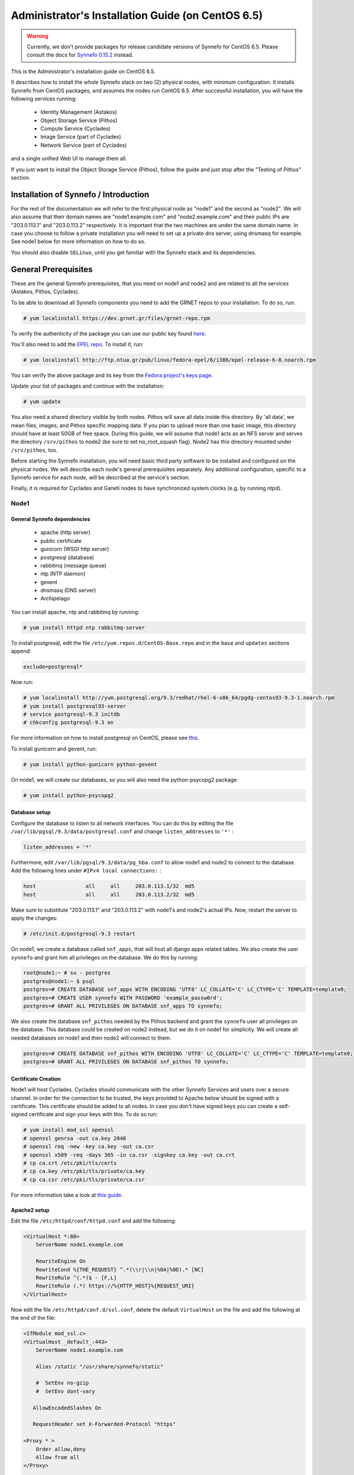 .. _install-guide-centos:

Administrator's Installation Guide (on CentOS 6.5)
^^^^^^^^^^^^^^^^^^^^^^^^^^^^^^^^^^^^^^^^^^^^^^^^^^

.. warning::

    Currently, we don't provide packages for release candidate versions of
    Synnefo for CentOS 6.5. Please consult the docs for `Synnefo 0.15.2
    <https://www.synnefo.org/docs/synnefo/0.15.2/index.html>`_
    instead.

This is the Administrator's installation guide on CentOS 6.5.

It describes how to install the whole Synnefo stack on two (2) physical nodes,
with minimum configuration. It installs Synnefo from CentOS packages, and
assumes the nodes run CentOS 6.5. After successful installation, you will
have the following services running:

    * Identity Management (Astakos)
    * Object Storage Service (Pithos)
    * Compute Service (Cyclades)
    * Image Service (part of Cyclades)
    * Network Service (part of Cyclades)

and a single unified Web UI to manage them all.

If you just want to install the Object Storage Service (Pithos), follow the
guide and just stop after the "Testing of Pithos" section.


Installation of Synnefo / Introduction
======================================

For the rest of the documentation we will refer to the first physical node as
"node1" and the second as "node2". We will also assume that their domain names
are "node1.example.com" and "node2.example.com" and their public IPs are "203.0.113.1" and
"203.0.113.2" respectively. It is important that the two machines are under the same domain name.
In case you choose to follow a private installation you will need to
set up a private dns server, using dnsmasq for example. See node1 below for
more information on how to do so.

You should also disable ``SELinux``, until you get familiar with the Synnefo
stack and its dependencies.

General Prerequisites
=====================

These are the general Synnefo prerequisites, that you need on node1 and node2
and are related to all the services (Astakos, Pithos, Cyclades).

To be able to download all Synnefo components you need to add the GRNET repos
to your installation. To do so, run:

.. code-block:: console

  # yum localinstall https://dev.grnet.gr/files/grnet-repo.rpm

To verify the authenticity of the package you can use our public key found
`here <https://dev.grnet.gr/files/apt-grnetdev.pub>`_.

You'll also need to add the `EPEL repo <https://fedoraproject.org/wiki/EPEL>`_.
To install it, run:

.. code-block:: console

   # yum localinstall http://ftp.ntua.gr/pub/linux/fedora-epel/6/i386/epel-release-6-8.noarch.rpm

You can verify the above package and its key from the `Fedora project's keys
page <https://fedoraproject.org/keys>`_.

Update your list of packages and continue with the installation:

.. code-block:: console

   # yum update

You also need a shared directory visible by both nodes. Pithos will save all
data inside this directory. By 'all data', we mean files, images, and Pithos
specific mapping data. If you plan to upload more than one basic image, this
directory should have at least 50GB of free space. During this guide, we will
assume that node1 acts as an NFS server and serves the directory ``/srv/pithos``
to node2 (be sure to set no_root_squash flag). Node2 has this directory
mounted under ``/srv/pithos``, too.

Before starting the Synnefo installation, you will need basic third party
software to be installed and configured on the physical nodes. We will describe
each node's general prerequisites separately. Any additional configuration,
specific to a Synnefo service for each node, will be described at the service's
section.

Finally, it is required for Cyclades and Ganeti nodes to have synchronized
system clocks (e.g. by running ntpd).

Node1
-----


General Synnefo dependencies
~~~~~~~~~~~~~~~~~~~~~~~~~~~~

		* apache (http server)
		* public certificate
		* gunicorn (WSGI http server)
		* postgresql (database)
		* rabbitmq (message queue)
		* ntp (NTP daemon)
		* gevent
		* dnsmasq (DNS server)
		* Archipelago

You can install apache, ntp and rabbitmq by running:

.. code-block:: console

   # yum install httpd ntp rabbitmq-server

To install postgresql, edit the file ``/etc/yum.repos.d/CentOS-Base.repo`` and
in the ``base`` and ``updates`` sections append:

.. code-block:: console

   exclude=postgresql*

Now run:

.. code-block:: console

   # yum localinstall http://yum.postgresql.org/9.3/redhat/rhel-6-x86_64/pgdg-centos93-9.3-1.noarch.rpm
   # yum install postgresql93-server
   # service postgresql-9.3 initdb
   # chkconfig postgresql-9.3 on

For more information on how to install postgresql on CentOS, please see `this
<https://wiki.postgresql.org/wiki/YUM_Installation>`_.

To install gunicorn and gevent, run:

.. code-block:: console

   # yum install python-gunicorn python-gevent

On node1, we will create our databases, so you will also need the
python-psycopg2 package:

.. code-block:: console

   # yum install python-psycopg2

Database setup
~~~~~~~~~~~~~~

Configure the database to listen to all network interfaces. You can do this by
editing the file ``/var/lib/pgsql/9.3/data/postgresql.conf`` and change
``listen_addresses`` to ``'*'`` :

.. code-block:: console

    listen_addresses = '*'

Furthermore, edit ``/var/lib/pgsql/9.3/data/pg_hba.conf`` to allow node1 and
node2 to connect to the database. Add the following lines under ``#IPv4 local
connections:`` :

.. code-block:: console

    host		all	all	203.0.113.1/32	md5
    host		all	all	203.0.113.2/32	md5

Make sure to substitute "203.0.113.1" and "203.0.113.2" with node1's and node2's
actual IPs. Now, restart the server to apply the changes:

.. code-block:: console

   # /etc/init.d/postgresql-9.3 restart

On node1, we create a database called ``snf_apps``, that will host all django
apps related tables. We also create the user ``synnefo`` and grant him all
privileges on the database. We do this by running:

.. code-block:: console

    root@node1:~ # su - postgres
    postgres@node1:~ $ psql
    postgres=# CREATE DATABASE snf_apps WITH ENCODING 'UTF8' LC_COLLATE='C' LC_CTYPE='C' TEMPLATE=template0;
    postgres=# CREATE USER synnefo WITH PASSWORD 'example_passw0rd';
    postgres=# GRANT ALL PRIVILEGES ON DATABASE snf_apps TO synnefo;

We also create the database ``snf_pithos`` needed by the Pithos backend and
grant the ``synnefo`` user all privileges on the database. This database could
be created on node2 instead, but we do it on node1 for simplicity. We will
create all needed databases on node1 and then node2 will connect to them.

.. code-block:: console

    postgres=# CREATE DATABASE snf_pithos WITH ENCODING 'UTF8' LC_COLLATE='C' LC_CTYPE='C' TEMPLATE=template0;
    postgres=# GRANT ALL PRIVILEGES ON DATABASE snf_pithos TO synnefo;


Certificate Creation
~~~~~~~~~~~~~~~~~~~~~

Node1 will host Cyclades. Cyclades should communicate with the other Synnefo
Services and users over a secure channel. In order for the connection to be
trusted, the keys provided to Apache below should be signed with a certificate.
This certificate should be added to all nodes. In case you don't have signed keys you can create a self-signed certificate
and sign your keys with this. To do so run:

.. code-block:: console

   # yum install mod_ssl openssl
   # openssl genrsa -out ca.key 2048
   # openssl req -new -key ca.key -out ca.csr
   # openssl x509 -req -days 365 -in ca.csr -signkey ca.key -out ca.crt
   # cp ca.crt /etc/pki/tls/certs
   # cp ca.key /etc/pki/tls/private/ca.key
   # cp ca.csr /etc/pki/tls/private/ca.csr

For more information take a look at `this
guide <http://wiki.centos.org/HowTos/Https>`_.

Apache2 setup
~~~~~~~~~~~~~

Edit the file ``/etc/httpd/conf/httpd.conf`` and add the following:

.. code-block:: console

    <VirtualHost *:80>
        ServerName node1.example.com

        RewriteEngine On
        RewriteCond %{THE_REQUEST} ^.*(\\r|\\n|%0A|%0D).* [NC]
        RewriteRule ^(.*)$ - [F,L]
        RewriteRule (.*) https://%{HTTP_HOST}%{REQUEST_URI}
    </VirtualHost>


Now edit the file ``/etc/httpd/conf.d/ssl.conf``, delete the default
``VirtualHost`` on the file and add the following at the end of the file:

.. code-block:: console

    <IfModule mod_ssl.c>
    <VirtualHost _default_:443>
        ServerName node1.example.com

        Alias /static "/usr/share/synnefo/static"

        #  SetEnv no-gzip
        #  SetEnv dont-vary

       AllowEncodedSlashes On

       RequestHeader set X-Forwarded-Protocol "https"

    <Proxy * >
        Order allow,deny
        Allow from all
    </Proxy>

        SetEnv                proxy-sendchunked
        SSLProxyEngine        off
        ProxyErrorOverride    off

        ProxyPass        /static !
        ProxyPass        / http://localhost:8080/ retry=0
        ProxyPassReverse / http://localhost:8080/

        RewriteEngine On
        RewriteCond %{THE_REQUEST} ^.*(\\r|\\n|%0A|%0D).* [NC]
        RewriteRule ^(.*)$ - [F,L]

        SSLEngine on
        SSLCertificateFile    /etc/pki/tls/certs/ca.crt
        SSLCertificateKeyFile /etc/pki/tls/private/ca.key
    </VirtualHost>
    </IfModule>


.. warning:: Do NOT start/restart the server yet. If the server is running::

       # service httpd stop


.. _rabbitmq-setup:

Message Queue setup
~~~~~~~~~~~~~~~~~~~

The message queue will run on node1, so we need to create the appropriate
rabbitmq user. The user is named ``synnefo`` and gets full privileges on all
exchanges:

.. code-block:: console

   # service rabbitmq-server start
   # rabbitmqctl add_user synnefo "example_rabbitmq_passw0rd"
   # rabbitmqctl set_permissions synnefo ".*" ".*" ".*"

We do not need to initialize the exchanges. This will be done automatically,
during the Cyclades setup.

Pithos data directory setup
~~~~~~~~~~~~~~~~~~~~~~~~~~~

As mentioned in the General Prerequisites section, there should be a directory
called ``/srv/pithos`` visible by both nodes. We create and setup the ``data``
directory inside it along with the ``maps`` and ``blocks`` subdirectories:

.. code-block:: console

   # mkdir /srv/pithos
   # cd /srv/pithos
   # mkdir data
   # mkdir -p data/{maps,blocks}

This directory must be shared via `NFS <https://en.wikipedia.org/wiki/Network_File_System>`_.
In order to do this, run:

.. code-block:: console

   # yum install rpcbind nfs-utils

Now edit ``/etc/exports`` and add the following line:

.. code-block:: console

   /srv/pithos/ 203.0.113.2(rw,no_root_squash,sync,subtree_check)

Once done, run:

.. code-block:: console

   # service rpcbind restart
   # service nfs restart

Archipelago setup
~~~~~~~~~~~~~~~~~

To install Archipelago, run:

.. code-block:: console

   # yum install archipelago


Now edit ``/etc/archipelago/archipelago.conf`` and tweak the following settings:

* ``SEGMENT_SIZE``: Adjust shared memory segment size according to your machine's
  RAM. The default value is 2GB which in some situations might exceed your
  machine's physical RAM.

In section ``blockerb`` set:

* ``archip_dir``: ``/srv/pithos/data/blocks``

In section ``blockerm`` set:

* ``archip_dir``: ``/srv/pithos/data/maps``

Finally, restart Archipelago:

.. code-block:: console

   # service archipelago restart

DNS server setup
~~~~~~~~~~~~~~~~

If your machines are not under the same domain name you have to set up a dns server.
In order to set up a dns server using dnsmasq do the following:

.. code-block:: console

   # yum install dnsmasq

Then edit your ``/etc/hosts/`` file as follows:

.. code-block:: console

		203.0.113.1     node1.example.com
		203.0.113.2     node2.example.com

dnsmasq will serve any IPs/domains found in ``/etc/hosts``.

There is a `"bug" in libevent 2.0.5 <http://sourceforge.net/p/levent/bugs/193/>`_
, where if you have multiple nameservers in your ``/etc/resolv.conf``, libevent
will round-robin against them. To avoid this, you must use a single nameserver
for all your needs. Edit your ``/etc/resolv.conf`` to include your dns server:

.. code-block:: console

   nameserver 203.0.113.1

Because of the aforementioned bug, you can't specify more than one DNS servers
in your ``/etc/resolv.conf``. In order for dnsmasq to serve domains not in
``/etc/hosts``, edit ``/etc/dnsmasq.conf`` and change the line starting with
``#resolv-file=`` to:

.. code-block:: console

   resolv-file=/etc/external-dns

Now create the file ``/etc/external-dns`` and specify any extra DNS servers you
want dnsmasq to query for domains, e.g., 8.8.8.8:

.. code-block:: console

   nameserver 8.8.8.8

In the ``/etc/dnsmasq.conf`` file, you can also specify the ``listen-address``
and the ``interface`` you would like dnsmasq to listen to.

Finally, restart dnsmasq:

.. code-block:: console

   # service dnsmasq restart

You are now ready with all general prerequisites concerning node1. Let's go to
node2.

Node2
-----

General Synnefo dependencies
~~~~~~~~~~~~~~~~~~~~~~~~~~~~

    * apache (http server)
    * gunicorn (WSGI http server)
    * postgresql (database)
    * ntp (NTP daemon)
    * gevent
    * certificates
    * dnsmasq (DNS server)
    * Archipelago

You can install the above by running:

.. code-block:: console

   # yum install httpd ntp mod_ssl

To install gunicorn and gevent, run:

.. code-block:: console

   # yum install python-gunicorn python-gevent

Node2 will connect to the databases on node1, so you will also need the
python-psycopg2 package:

.. code-block:: console

   # yum install python-psycopg2

Finally, install postgresql as already done on node1.

Database setup
~~~~~~~~~~~~~~

All databases have been created and setup on node1, so we do not need to take
any action here. From node2, we will just connect to them. When you get familiar
with the software you may choose to run different databases on different nodes,
for performance/scalability/redundancy reasons, but those kind of setups are out
of the purpose of this guide.

Apache2 setup
~~~~~~~~~~~~~

Edit the file ``/etc/httpd/conf/httpd.conf`` and add the following:

.. code-block:: console

    <VirtualHost *:80>
        ServerName node2.example.com

        RewriteEngine On
        RewriteCond %{THE_REQUEST} ^.*(\\r|\\n|%0A|%0D).* [NC]
        RewriteRule ^(.*)$ - [F,L]
        RewriteRule (.*) https://%{HTTP_HOST}%{REQUEST_URI}
    </VirtualHost>

As before, edit the file ``/etc/httpd/conf.d/ssl.conf``, delete the default
``VirtualHost`` on the file and add the following at the end of the file:

.. code-block:: console

    <IfModule mod_ssl.c>
    <VirtualHost _default_:443>
        ServerName node2.example.com

        Alias /static "/usr/share/synnefo/static"

        SetEnv no-gzip
        SetEnv dont-vary
        AllowEncodedSlashes On

        RequestHeader set X-Forwarded-Protocol "https"

        <Proxy * >
            Order allow,deny
            Allow from all
        </Proxy>

        SetEnv                proxy-sendchunked
        SSLProxyEngine        off
        ProxyErrorOverride    off

        ProxyPass        /static !
        ProxyPass        / http://localhost:8080/ retry=0
        ProxyPassReverse / http://localhost:8080/

        SSLEngine on
        SSLCertificateFile    /etc/pki/tls/certs/ca.crt
        SSLCertificateKeyFile /etc/pki/tls/private/ca.key
    </VirtualHost>
    </IfModule>

.. warning:: Do NOT start/restart the server yet. If the server is running::

       # service httpd stop


Acquire certificate
~~~~~~~~~~~~~~~~~~~

Copy the certificate you created before on node1 (`ca.crt`) under the directory
``/etc/pki/ca-trust/extracted`` and run:

.. code-block:: console

   # update-ca-trust

to update the records. Moreover copy ``ca.key`` to
``/etc/pki/tls/private/ca.key`` and ``ca.crt`` to ``/etc/pki/tls/certs``.



DNS Setup
~~~~~~~~~

Add the following line in ``/etc/resolv.conf`` file

.. code-block:: console

   nameserver 203.0.113.1

to inform the node about the new DNS server.

As mentioned before, this should be the only ``nameserver`` entry in
``/etc/resolv.conf``.

We are now ready with all general prerequisites for node2. Now that we have
finished with all general prerequisites for both nodes, we can start installing
the services. First, let's install Astakos on node1.

Installation of Astakos on node1
================================

To install Astakos, grab the package from our repository (make sure you added
our repo, as described previously), by running:

.. code-block:: console

   # yum install snf-astakos-app snf-pithos-backend

.. _conf-astakos:

Configuration of Astakos
========================

Gunicorn setup
--------------

Copy the file ``/etc/gunicorn.d/synnefo.example`` to
``/etc/gunicorn.d/synnefo``, to make it a valid gunicorn configuration file:

.. code-block:: console

    # mv /etc/gunicorn.d/synnefo.example /etc/gunicorn.d/synnefo


.. warning:: Do NOT start the server yet, because it won't find the
    ``synnefo.settings`` module. Also, change ``--worker-class=gevent`` to
    ``--worker-class=pithos.workers.gevent_archipelago.GeventArchipelagoWorker``
    and set ``--config=/etc/synnefo/pithos.conf.py``.
    We will start the server after successful installation of Astakos.
    If the server is running::

       # service gunicorn stop

Conf Files
----------

After Astakos is successfully installed, you will find the directory
``/etc/synnefo`` and some configuration files inside it. The files contain
commented configuration options, which are the default options. While installing
new snf-* components, new configuration files will appear inside the directory.
In this guide (and for all services), we will edit only the minimum necessary
configuration options, to reflect our setup. Everything else will remain as is.

After getting familiar with Synnefo, you will be able to customize the software
as you wish and fits your needs. Many options are available, to empower the
administrator with extensively customizable setups.

For the snf-webproject component (installed as an Astakos dependency), we
need the following:

Edit ``/etc/synnefo/10-snf-webproject-database.conf``. You will need to
uncomment and edit the ``DATABASES`` block to reflect our database:

.. code-block:: console

    DATABASES = {
     'default': {
         # 'postgresql_psycopg2', 'postgresql','mysql', 'sqlite3' or 'oracle'
         'ENGINE': 'django.db.backends.postgresql_psycopg2',
         # ATTENTION: This *must* be the absolute path if using sqlite3.
         # See: http://docs.djangoproject.com/en/dev/ref/settings/#name
         'NAME': 'snf_apps',
         'USER': 'synnefo',                      # Not used with sqlite3.
         'PASSWORD': 'example_passw0rd',         # Not used with sqlite3.
         # Set to empty string for localhost. Not used with sqlite3.
         'HOST': '203.0.113.1',
         # Set to empty string for default. Not used with sqlite3.
         'PORT': '5432',
     }
    }

Edit ``/etc/synnefo/10-snf-webproject-deploy.conf``. Uncomment and edit
``SECRET_KEY``. This is a Django specific setting which is used to provide a
seed in secret-key hashing algorithms. Set this to a random string of your
choice and keep it private:

.. code-block:: console

    SECRET_KEY = 'sy6)mw6a7x%n)-example_secret_key#zzk4jo6f2=uqu!1o%)'

For Astakos specific configuration, edit the following options in
``/etc/synnefo/20-snf-astakos-app-settings.conf`` :

.. code-block:: console

    ASTAKOS_COOKIE_DOMAIN = '.example.com'

    ASTAKOS_BASE_URL = 'https://node1.example.com/astakos'

The ``ASTAKOS_COOKIE_DOMAIN`` should be the base url of our domain (for all
services). ``ASTAKOS_BASE_URL`` is the Astakos top-level URL. Appending an
extra path (``/astakos`` here) is recommended in order to distinguish
components, if more than one are installed on the same machine.

.. note:: For the purpose of this guide, we don't enable recaptcha authentication.
    If you would like to enable it, you have to edit the following options:

    .. code-block:: console

        ASTAKOS_RECAPTCHA_PUBLIC_KEY = 'example_recaptcha_public_key!@#$%^&*('
        ASTAKOS_RECAPTCHA_PRIVATE_KEY = 'example_recaptcha_private_key!@#$%^&*('
        ASTAKOS_RECAPTCHA_USE_SSL = True
        ASTAKOS_RECAPTCHA_ENABLED = True

    For the ``ASTAKOS_RECAPTCHA_PUBLIC_KEY`` and ``ASTAKOS_RECAPTCHA_PRIVATE_KEY``
    go to https://www.google.com/recaptcha/admin/create and create your own pair.

Then edit ``/etc/synnefo/20-snf-astakos-app-cloudbar.conf`` :

.. code-block:: console

    CLOUDBAR_LOCATION = 'https://node1.example.com/static/im/cloudbar/'

    CLOUDBAR_SERVICES_URL = 'https://node1.example.com/astakos/ui/get_services'

    CLOUDBAR_MENU_URL = 'https://node1.example.com/astakos/ui/get_menu'

Those settings have to do with the black cloudbar endpoints and will be
described in more detail later on in this guide. For now, just edit the domain
to point at node1 which is where we have installed Astakos.

If you are an advanced user and want to use the Shibboleth Authentication
method, read the relative :ref:`section <shibboleth-auth>`.

.. _email-configuration:

Email delivery configuration
----------------------------

Many of the ``Astakos`` operations require the server to notify service users
and administrators via email. e.g. right after the signup process, the service
sents an email to the registered email address containing an verification url.
After the user verifies the email address, Astakos once again needs to
notify administrators with a notice that a new account has just been verified.

More specifically Astakos sends emails in the following cases

- An email containing a verification link after each signup process.
- An email to the people listed in ``ADMINS`` setting after each email
  verification if ``ASTAKOS_MODERATION`` setting is ``True``. The email
  notifies administrators that an additional action is required in order to
  activate the user.
- A welcome email to the user email and an admin notification to ``ADMINS``
  right after each account activation.
- Feedback messages submited from Astakos contact view and Astakos feedback
  API endpoint are sent to contacts listed in ``HELPDESK`` setting.
- Project application request notifications to people included in ``HELPDESK``
  and ``MANAGERS`` settings.
- Notifications after each project members action (join request, membership
  accepted/declinde etc.) to project members or project owners.

Astakos uses the Django internal email delivering mechanism to send email
notifications. A simple configuration, using an external smtp server to
deliver messages, is shown below. Alter the following example to meet your
smtp server characteristics. Notice that the smtp server is needed for a proper
installation.

Edit ``/etc/synnefo/00-snf-common-admins.conf``:

.. code-block:: python

    EMAIL_HOST = "mysmtp.server.example.com"
    EMAIL_HOST_USER = "<smtpuser>"
    EMAIL_HOST_PASSWORD = "<smtppassword>"

    # this gets appended in all email subjects
    EMAIL_SUBJECT_PREFIX = "[example.com] "

    # Address to use for outgoing emails
    DEFAULT_FROM_EMAIL = "server@example.com"

    # Email where users can contact for support. This is used in html/email
    # templates.
    CONTACT_EMAIL = "server@example.com"

    # The email address that error messages come from
    SERVER_EMAIL = "server-errors@example.com"

Notice that since email settings might be required by applications other than
Astakos, they are defined in a different configuration file than the one
previously used to set Astakos specific settings.

Refer to
`Django documentation <https://docs.djangoproject.com/en/1.4/topics/email/>`_
for additional information on available email settings.

As refered in the previous section, based on the operation that triggers
an email notification, the recipients list differs. Specifically, for
emails whose recipients include contacts from your service team
(administrators, managers, helpdesk etc) Synnefo provides the following
settings located in ``00-snf-common-admins.conf``:

.. code-block:: python

    ADMINS = (('Admin name', 'admin@example.com'),
              ('Admin2 name', 'admin2@example.com))
    MANAGERS = (('Manager name', 'manager@example.com'),)
    HELPDESK = (('Helpdesk user name', 'helpdesk@example.com'),)

Alternatively, it may be convenient to send e-mails to a file, instead of an actual smtp server, using the file backend. Do so by creating a configuration file ``/etc/synnefo/99-local.conf`` including the folowing:

.. code-block:: python

    EMAIL_BACKEND = 'django.core.mail.backends.filebased.EmailBackend'
    EMAIL_FILE_PATH = '/tmp/app-messages'


Enable Pooling
--------------

This section can be bypassed, but we strongly recommend you apply the following,
since they result in a significant performance boost.

Synnefo includes a pooling DBAPI driver for PostgreSQL, as a thin wrapper
around Psycopg2. This allows independent Django requests to reuse pooled DB
connections, with significant performance gains.

To use, first monkey-patch psycopg2. For Django, run this before the
``DATABASES`` setting in ``/etc/synnefo/10-snf-webproject-database.conf``:

.. code-block:: console

    from synnefo.lib.db.pooled_psycopg2 import monkey_patch_psycopg2
    monkey_patch_psycopg2()

Since we are running with greenlets, we should modify psycopg2 behavior, so it
works properly in a greenlet context:

.. code-block:: console

    from synnefo.lib.db.psyco_gevent import make_psycopg_green
    make_psycopg_green()

Use the Psycopg2 driver as usual. For Django, this means using
``django.db.backends.postgresql_psycopg2`` without any modifications. To enable
connection pooling, pass a nonzero ``synnefo_poolsize`` option to the DBAPI
driver, through ``DATABASES.OPTIONS`` in Django.

All the above will result in an ``/etc/synnefo/10-snf-webproject-database.conf``
file that looks like this:

.. code-block:: console

    # Monkey-patch psycopg2
    from synnefo.lib.db.pooled_psycopg2 import monkey_patch_psycopg2
    monkey_patch_psycopg2()

    # If running with greenlets
    from synnefo.lib.db.psyco_gevent import make_psycopg_green
    make_psycopg_green()

    DATABASES = {
     'default': {
         # 'postgresql_psycopg2', 'postgresql','mysql', 'sqlite3' or 'oracle'
         'ENGINE': 'django.db.backends.postgresql_psycopg2',
         'OPTIONS': {'synnefo_poolsize': 8},

         # ATTENTION: This *must* be the absolute path if using sqlite3.
         # See: http://docs.djangoproject.com/en/dev/ref/settings/#name
         'NAME': 'snf_apps',
         'USER': 'synnefo',                      # Not used with sqlite3.
         'PASSWORD': 'example_passw0rd',         # Not used with sqlite3.
         # Set to empty string for localhost. Not used with sqlite3.
         'HOST': '203.0.113.1',
         # Set to empty string for default. Not used with sqlite3.
         'PORT': '5432',
     }
    }

Database Initialization
-----------------------

After configuration is done, we initialize the database by running:

.. code-block:: console

    # snf-manage syncdb

At this example we don't need to create a django superuser, so we select
``[no]`` to the question. After a successful sync, we run the migration needed
for Astakos:

.. code-block:: console

    # snf-manage migrate im
    # snf-manage migrate quotaholder_app
    # snf-manage migrate oa2

Then, we load the pre-defined user groups

.. code-block:: console

    # snf-manage loaddata groups

.. _services-reg:

Services Registration
---------------------

When the database is ready, we need to register the services. The following
command will ask you to register the standard Synnefo components (Astakos,
Cyclades and Pithos) along with the services they provide. Note that you
have to register at least Astakos in order to have a usable authentication
system. For each component, you will be asked to provide two URLs: its base
URL and its UI URL.

The former is the location where the component resides; it should equal
the ``<component_name>_BASE_URL`` as specified in the respective component
settings. For example, the base URL for Astakos would be
``https://node1.example.com/astakos``.

The latter is the URL that appears in the Cloudbar and leads to the
component UI. If you want to follow the default setup, set
the UI URL to ``<base_url>/ui/`` where ``base_url`` the component's base
URL as explained before. (You can later change the UI URL with
``snf-manage component-modify <component_name> --ui-url new_ui_url``.)

The command will also register automatically the resource definitions
offered by the services.

.. code-block:: console

    # snf-component-register

.. note::

   This command is equivalent to running the following series of commands;
   it registers the three components in Astakos and then in each host it
   exports the respective service definitions, copies the exported json file
   to the Astakos host, where it finally imports it:

    .. code-block:: console

       astakos-host$ snf-manage component-add astakos --base-url astakos_base_url --ui-url astakos_ui_url
       astakos-host$ snf-manage component-add cyclades --base-url cyclades_base_url --ui-url cyclades_ui_url
       astakos-host$ snf-manage component-add pithos --base-url pithos_base_url --ui-url pithos_ui_url
       astakos-host$ snf-manage service-export-astakos > astakos.json
       astakos-host$ snf-manage service-import --json astakos.json
       cyclades-host$ snf-manage service-export-cyclades > cyclades.json
       # copy the file to astakos-host
       astakos-host$ snf-manage service-import --json cyclades.json
       pithos-host$ snf-manage service-export-pithos > pithos.json
       # copy the file to astakos-host
       astakos-host$ snf-manage service-import --json pithos.json

Notice that in this installation astakos and cyclades are in node1 and pithos is in node2.

Setting Default Base Quota for Resources
----------------------------------------

We now have to specify the limit on resources that each user can employ
(exempting resources offered by projects). When specifying storage or
memory size limits you can append a unit to the value, i.e. 10240 MB,
10 GB etc. Use the special value ``inf``, if you don't want to restrict a
resource.

.. code-block:: console

    # snf-manage resource-modify --default-quota-interactive

Setting Resource Visibility
---------------------------

It is possible to control whether a resource is visible to the users via the
API or the Web UI. The default value for these options is denoted inside the
default resource definitions. Note that the system always checks and
enforces resource quota, regardless of their visibility. You can inspect the
current status with::

   # snf-manage resource-list

You can change a resource's visibility with::

   # snf-manage resource-modify <resource> --api-visible=True (or --ui-visible=True)

.. _pithos_view_registration:

Register pithos view as an OAuth 2.0 client
-------------------------------------------

Starting from Synnefo version 0.15, the pithos view, in order to get access to
the data of a protected pithos resource, has to be granted authorization for
the specific resource by astakos.

During the authorization grant procedure, it has to authenticate itself with
astakos since the latter has to prevent serving requests by
unknown/unauthorized clients.

Each oauth 2.0 client is identified by a client identifier (client_id).
Moreover, the confidential clients are authenticated via a password
(client_secret).
Then, each client has to declare at least a redirect URI so that astakos will
be able to validate the redirect URI provided during the authorization code
request.
If a client is trusted (like a pithos view), astakos grants access on behalf
of the resource owner, otherwise the resource owner has to be asked.

To register the pithos view as an OAuth 2.0 client in astakos, we have to run
the following command::

    snf-manage oauth2-client-add pithos-view --secret=<secret> --is-trusted --url https://node2.example.com/pithos/ui/view

Servers Initialization
----------------------

Finally, we initialize the servers on node1:

.. code-block:: console

    root@node1:~ # service gunicorn restart
    root@node1:~ # service httpd restart

We have now finished the Astakos setup. Let's test it now.


Testing of Astakos
==================

Open your favorite browser and go to:

``http://node1.example.com/astakos``

If this redirects you to ``https://node1.example.com/astakos/ui/`` and you can see
the "welcome" door of Astakos, then you have successfully setup Astakos.

Let's create our first user. At the homepage click the "CREATE ACCOUNT" button
and fill all your data at the sign up form. Then click "SUBMIT". You should now
see a green box on the top, which informs you that you made a successful request
and the request has been sent to the administrators. So far so good, let's
assume that you created the user with username ``user@example.com``.

Now we need to activate that user. Return to a command prompt at node1 and run:

.. code-block:: console

    root@node1:~ # snf-manage user-list

This command should show you a list with only one user; the one we just created.
This user should have an id with a value of ``1`` and flag "active" and
"verified" set to False. Now run:

.. code-block:: console

    root@node1:~ # snf-manage user-modify 1 --verify --accept

This verifies the user email and activates the user.
When running in production, the activation is done automatically with different
types of moderation, that Astakos supports. You can see the moderation methods
(by invitation, whitelists, matching regexp, etc.) at the Astakos specific
documentation. In production, you can also manually activate a user, by sending
him/her an activation email. See how to do this at the :ref:`User
activation <user_activation>` section.

Now let's go back to the homepage. Open ``http://node1.example.com/astakos/ui/`` with
your browser again. Try to sign in using your new credentials. If the Astakos
menu appears and you can see your profile, then you have successfully setup
Astakos.

Let's continue to install Pithos now.


Installation of Pithos on node2
===============================

To install Pithos, grab the packages from our repository (make sure you added
our repo, as described previously), by running:

.. code-block:: console

   # yum install snf-pithos-app snf-pithos-backend

Now, install the pithos web interface:

.. code-block:: console

   # yum install snf-pithos-webclient

This package provides the standalone Pithos web client. The web client is the
web UI for Pithos and will be accessible by clicking "Pithos" on the Astakos
interface's cloudbar, at the top of the Astakos homepage.

Installation of Archipelago on node 2
=====================================

To install Archipelago, run:

.. code-block:: console

   # yum install archipelago


Now edit ``/etc/archipelago/archipelago.conf`` and tweak the following settings:

* ``SEGMENT_SIZE``: Adjust shared memory segment size according to your machine's
  RAM. The default value is 2GB which in some situations might exceed your
  machine's physical RAM.

In section ``blockerb`` set:

* ``archip_dir``: ``/srv/pithos/data/blocks``

In section ``blockerm`` set:

* ``archip_dir``: ``/srv/pithos/data/maps``

Finally, restart Archipelago:

.. code-block:: console

   # service archipelago restart

.. _conf-pithos:

Configuration of Pithos
=======================

Gunicorn setup
--------------

Copy the file ``/etc/gunicorn.d/synnefo.example`` to
``/etc/gunicorn.d/synnefo``, to make it a valid gunicorn configuration file
(as happened for node1):

.. code-block:: console

    # cp /etc/gunicorn.d/synnefo.example /etc/gunicorn.d/synnefo


.. warning:: Do NOT start the server yet, because it won't find the
    ``synnefo.settings`` module. Also, change ``--worker-class=gevent`` to
    ``--worker-class=pithos.workers.gevent_archipelago.GeventArchipelagoWorker``
    and set ``--config=/etc/synnefo/pithos.conf.py``.
    We will start the server after successful installation of Astakos.
    If the server is running::

       # service gunicorn stop

Conf Files
----------

After Pithos is successfully installed, you will find the directory
``/etc/synnefo`` and some configuration files inside it, as you did in node1
after installation of Astakos. Here, you will not have to change anything that
has to do with snf-common or snf-webproject. Everything is set at node1. You
only need to change settings that have to do with Pithos. Specifically:

Edit ``/etc/synnefo/20-snf-pithos-app-settings.conf``. There you need to set
this options:

.. code-block:: console

   ASTAKOS_AUTH_URL = 'https://node1.example.com/astakos/identity/v2.0'

   PITHOS_BASE_URL = 'https://node2.example.com/pithos'
   PITHOS_BACKEND_DB_CONNECTION = 'postgresql://synnefo:example_passw0rd@node1.example.com:5432/snf_pithos'

   PITHOS_SERVICE_TOKEN = 'pithos_service_token22w'


The ``PITHOS_BACKEND_DB_CONNECTION`` option tells to the Pithos app where to
find the Pithos backend database. Above we tell Pithos that its database is
``snf_pithos`` at node1 and to connect as user ``synnefo`` with password
``example_passw0rd``.  All those settings where setup during node1's "Database
setup" section.

The ``ASTAKOS_AUTH_URL`` option informs the Pithos app where Astakos is.
The Astakos service is used for user management (authentication, quotas, etc.)

The ``PITHOS_BASE_URL`` setting must point to the top-level Pithos URL.

The ``PITHOS_SERVICE_TOKEN`` is the token used for authentication with Astakos.
It can be retrieved by running on the Astakos node (node1 in our case):

.. code-block:: console

   # snf-manage component-list

The token has been generated automatically during the :ref:`Pithos service
registration <services-reg>`.

The ``PITHOS_OAUTH2_CLIENT_CREDENTIALS`` setting is used by the pithos view
in order to authenticate itself with astakos during the authorization grant
procedure and it should container the credentials issued for the pithos view
in `the pithos view registration step`__.

The ``PITHOS_UPDATE_MD5`` option by default disables the computation of the
object checksums. This results to improved performance during object uploading.
However, if compatibility with the OpenStack Object Storage API is important
then it should be changed to ``True``.

Then edit ``/etc/synnefo/20-snf-pithos-webclient-cloudbar.conf``, to connect the
Pithos web UI with the Astakos web UI (through the top cloudbar):

.. code-block:: console

    CLOUDBAR_LOCATION = 'https://node1.example.com/static/im/cloudbar/'
    CLOUDBAR_SERVICES_URL = 'https://node1.example.com/astakos/ui/get_services'
    CLOUDBAR_MENU_URL = 'https://node1.example.com/astakos/ui/get_menu'

The ``CLOUDBAR_LOCATION`` tells the client where to find the Astakos common
cloudbar.

The ``CLOUDBAR_SERVICES_URL`` and ``CLOUDBAR_MENU_URL`` options are used by the
Pithos web client to get from Astakos all the information needed to fill its
own cloudbar. So we put our Astakos deployment urls there.

__ pithos_view_registration_

Pooling and Greenlets
---------------------

Pithos is pooling-ready without the need of further configuration, because it
doesn't use a Django DB. It pools HTTP connections to Astakos and Pithos
backend objects for access to the Pithos DB.

However, as in Astakos, since we are running with Greenlets, it is also
recommended to modify psycopg2 behavior so it works properly in a greenlet
context. This means adding the following lines at the top of your
``/etc/synnefo/10-snf-webproject-database.conf`` file:

.. code-block:: console

    from synnefo.lib.db.psyco_gevent import make_psycopg_green
    make_psycopg_green()

Stamp Database Revision
-----------------------

Pithos uses the alembic_ database migrations tool.

.. _alembic: http://alembic.readthedocs.org

After a successful installation, we should stamp it at the most recent
revision, so that future migrations know where to start upgrading in
the migration history.

.. code-block:: console

    root@node2:~ # pithos-migrate stamp head

Mount the NFS directory
-----------------------

First install the package nfs-common by running:

.. code-block:: console

   root@node2:~ # yum install nfs-utils

now create the directory /srv/pithos/ and mount the remote directory to it:

.. code-block:: console

   root@node2:~ # mkdir /srv/pithos/
   root@node2:~ # mount -t nfs 203.0.113.1:/srv/pithos/ /srv/pithos/

Servers Initialization
----------------------

After configuration is done, we initialize the servers on node2:

.. code-block:: console

    root@node2:~ # service gunicorn restart
    root@node2:~ # service httpd restart

You have now finished the Pithos setup. Let's test it now.

Testing of Pithos
=================

Open your browser and go to the Astakos homepage:

``http://node1.example.com/astakos``

Login, and you will see your profile page. Now, click the "Pithos" link on the
top black cloudbar. If everything was setup correctly, this will redirect you
to:

``https://node2.example.com/ui``

and you will see the blue interface of the Pithos application.  Click the
orange "Upload" button and upload your first file. If the file gets uploaded
successfully, then this is your first sign of a successful Pithos installation.
Go ahead and experiment with the interface to make sure everything works
correctly.

You can also use the Pithos clients to sync data from your Windows PC or MAC.

If you don't stumble on any problems, then you have successfully installed
Pithos, which you can use as a standalone File Storage Service.

If you would like to do more, such as:

    * Spawning VMs
    * Spawning VMs from Images stored on Pithos
    * Uploading your custom Images to Pithos
    * Spawning VMs from those custom Images
    * Registering existing Pithos files as Images
    * Connect VMs to the Internet
    * Create Private Networks
    * Add VMs to Private Networks

please continue with the rest of the guide.


Kamaki
======

`Kamaki <http://www.synnefo.org/docs/kamaki/latest/index.html>`_ is an
Openstack API client library and command line interface with custom extentions
specific to Synnefo.

Kamaki Installation and Configuration
-------------------------------------

To install kamaki run:

.. code-block:: console

   # yum install kamaki

Now, visit

 `https://node1.example.com/astakos/ui/`

log in and click on ``API access``. Scroll all the way to the bottom of the
page, click on the orange ``Download your .kamakirc`` button and save the file
as ``.kamakirc`` in your home directory.

That's all, kamaki is now configured and you can start using it. For a list of
commands, see the `official documentantion <http://www.synnefo.org/docs/kamaki/latest/commands.html>`_.

Cyclades Prerequisites
======================

Before proceeding with the Cyclades installation, make sure you have
successfully set up Astakos and Pithos first, because Cyclades depends on
them. If you don't have a working Astakos and Pithos installation yet, please
return to the :ref:`top <install-guide-centos>` of this guide.

Besides Astakos and Pithos, you will also need a number of additional working
prerequisites, before you start the Cyclades installation.

Ganeti
------

`Ganeti <http://code.google.com/p/ganeti/>`_ handles the low level VM management
for Cyclades, so Cyclades requires a working Ganeti installation at the backend.
Please refer to the `ganeti documentation <http://docs.ganeti.org/ganeti/2.8/html>`_ for all
the gory details. A successful Ganeti installation concludes with a working
:ref:`GANETI-MASTER <GANETI_NODES>` and a number of :ref:`GANETI-NODEs
<GANETI_NODES>`.

The above Ganeti cluster can run on different physical machines than node1 and
node2 and can scale independently, according to your needs.

For the purpose of this guide, we will assume that the :ref:`GANETI-MASTER
<GANETI_NODES>` runs on node1 and is VM-capable. Also, node2 is a
:ref:`GANETI-NODE <GANETI_NODES>` and is Master-capable and VM-capable too.

We highly recommend that you read the official Ganeti documentation, if you are
not familiar with Ganeti.

Ganeti Prerequisites
--------------------
You're gonna need the ``lvm2``, ``vlan`` and ``bridge-utils`` packages, so run:

.. code-block:: console

   # yum install lvm2 vconfig bridge-utils

Ganeti requires FQDN. To properly configure your nodes please
see `this <http://docs.ganeti.org/ganeti/2.6/html/install.html#hostname-issues>`_.

Ganeti requires an extra available IP and its FQDN e.g., ``203.0.113.100`` and
``ganeti.node1.example.com``. Add this IP to your DNS server configuration, as
explained above.

Also, Ganeti will need a volume group with the same name e.g., ``ganeti``
across all nodes, of at least 20GiB. To create the volume group, run:

.. code-block:: console

   # pvcreate /dev/sdb1
   # vgcreate ganeti /dev/sdb1

Substitute ``sdb1`` with an available partition in your node. If you don't have an
available partition you can create a file with ``dd`` and mount it as a loop
device:

.. code-block:: console

   # dd if=/dev/zero of=gntvg bs=1 count=0 seek=25G
   # losetup /dev/loop0 gntvg

Then substitute `/dev/sdb1` with `/dev/loop0` on pvcreate and vgcreate commands.
For more information, see
`this <http://www.tldp.org/HOWTO/LVM-HOWTO/createvgs.html>`_.

Moreover, node1 and node2 must have the same dsa, rsa keys and authorised_keys
under ``/root/.ssh/`` for password-less root ssh between each other. To
generate said keys, run:

.. code-block:: console

   # ssh-keygen -t rsa

Now copy the generated keys to both nodes under ``/root/.ssh`` and add the
public key to the ``/root/.ssh/authorized_keys`` file:

.. code-block:: console

   # cat /root/.ssh/id_rsa.pub >> /root/.ssh/authorized_keys

For more information on how to generate and use keys, see
`this <http://wiki.centos.org/HowTos/Network/SecuringSSH#head-9c5717fe7f9bb26332c9d67571200f8c1e4324bc>`_.

In the following sections, we assume that the public interface of all nodes is
``eth0`` and there are two extra interfaces ``eth1`` and ``eth2``, which can
also be vlans on your primary interface e.g., ``eth0.1`` and ``eth0.2``  in
case you don't have multiple physical interfaces. To create such interfaces,
run:

.. code-block:: console

   # vconfig add eth0 1
   # vconfig add eth0 2

For information on how to create vlans, please see
`this <https://wiki.debian.org/NetworkConfiguration#Howto_use_vlan_.28dot1q.2C_802.1q.2C_trunk.29_.28Etch.2C_Lenny.29>`_.

Finally, setup two bridges on the host machines (e.g: br1/br2 on eth1/eth2
respectively):

.. code-block:: console

   # brctl addbr br1
   # brctl addbr br2
   # brctl addif br1 eth0.1
   # brctl addif br2 eth0.2

For more information on bridges read `this <https://wiki.debian.org/BridgeNetworkConnections>`_.

Ganeti Installation and Initialization
--------------------------------------

We assume that Ganeti will use the KVM hypervisor. To install KVM, run on all
Ganeti nodes:

.. code-block:: console

   # yum install qemu-kvm

It's time to install Ganeti. To be able to use hotplug (which will be part of
the official Ganeti 2.10), we recommend using our Ganeti package version:

``2.8.4+snap1+b64v1+kvm2+ext1+lockfix1+ipfix1+ifdown1+backports5-1``

Let's briefly explain each patch set:

    * snap adds snapshot support for ext disk template
    * b64 saves networks' bitarrays in a more compact representation
    * kvm adds migration_caps hypervisor param
    * ext

      * exports logical id in hooks
      * allows arbitrary params to reach kvm command (i.e. cache overrides
        disk_cache hvparam, heads and secs define the disk's geometry)

    * lockfix is a workaround for Issue #621
    * ipfix does not require IP if mode is routed (needed for IPv6 only NICs)
    * ifdown cleans up node's configuration upon instance migration/shutdown
    * backports is a set of patches backported from stable-2.10

      * Hotplug support
      * Better networking support (NIC configuration scripts)
      * Change IP pool to support NAT instances
      * Change RAPI to accept depends body argument and shutdown_timeout

.. note::

    At the moment of writing this, the qemu package provided by CentOS
    is ``0.12.1.2``. To use hotplug capabilities, qemu >= 1.0 is required.

To install Ganeti run:

.. code-block:: console

   # yum install snf-ganeti

Ganeti will make use of drbd. To install drbd, you're gonna need to use packages
from the `ELRepo <http://elrepo.org/tiki/tiki-index.php>`_. To install ELRepo,
run:

.. code-block:: console

   # rpm -Uvh http://www.elrepo.org/elrepo-release-6-6.el6.elrepo.noarch.rpm

To install drbd8.3, run:

.. code-block:: console

   # yum install drbd83-utils kmod-drbd83

To enable this and make the configuration permanent you have to do the
following:

.. code-block:: console

   # modprobe drbd minor_count=255 usermode_helper=/bin/true

Edit ``/etc/default/drbd`` and add the following line:

.. code-block:: console

   ADD_MOD_PARAM="usermode_helper=/bin/true"

Then run on node1:

.. code-block:: console

    root@node1:~ # gnt-cluster init --enabled-hypervisors=kvm --no-ssh-init \
                    --no-etc-hosts --vg-name=ganeti --nic-parameters link=br1 \
                    --default-iallocator hail \
                    --hypervisor-parameters kvm:kernel_path=,vnc_bind_address=0.0.0.0 \
                    --specs-nic-count min=0,max=16 \
                    --master-netdev eth0 ganeti.node1.example.com

    root@node1:~ # gnt-node add --no-ssh-key-check --master-capable=yes \
                    --vm-capable=yes node2.example.com
    root@node1:~ # gnt-cluster modify --disk-parameters=drbd:metavg=ganeti
    root@node1:~ # gnt-group modify --disk-parameters=drbd:metavg=ganeti default

``br1`` will be the default interface for any newly created VMs.

You can verify that the ganeti cluster is successfully setup, by running on the
:ref:`GANETI-MASTER <GANETI_NODES>` (in our case node1):

.. code-block:: console

   # gnt-cluster verify

.. _cyclades-install-snfimage:

snf-image
---------

Installation
~~~~~~~~~~~~
For :ref:`Cyclades <cyclades>` to be able to launch VMs from specified Images,
you need the `snf-image <http://www.synnefo.org/docs/snf-image/latest/index.html>`_ OS
Definition installed on *all* VM-capable Ganeti nodes. This means we need
:ref:`snf-image <http://www.synnefo.org/docs/snf-image/latest/index.html>` on
node1 and node2. You can do this by running on *both* nodes:

.. code-block:: console

   # yum install snf-image snf-pithos-backend python-psycopg2

snf-image also needs the `snf-pithos-backend <snf-pithos-backend>`, to be able
to handle image files stored on Pithos. It also needs `python-psycopg2` to be
able to access the Pithos database. This is why, we also install them on *all*
VM-capable Ganeti nodes.

.. warning::
		snf-image uses ``curl`` for handling URLs. This means that it will
		not  work out of the box if you try to use URLs served by servers which do
		not have a valid certificate. In case you haven't followed the guide's
		directions about the certificates, in order to circumvent this you should edit the file
		``/etc/default/snf-image``. Change ``#CURL="curl"`` to ``CURL="curl -k"`` on every node.

Configuration
~~~~~~~~~~~~~
snf-image supports native access to Images stored on Pithos. This means that
it can talk directly to the Pithos backend, without the need of providing a
public URL. More details, are described in the next section.

If you have installed your Ganeti cluster on different nodes than node1 and
node2 make sure that ``/srv/pithos/data`` is visible by all of them and
Archipelago is installed and configured properly.

If you would like to use Images that are also/only stored locally, you need to
save them under ``IMAGE_DIR``, however this guide targets Images stored only on
Pithos.

Testing
~~~~~~~
You can test that snf-image is successfully installed by running on the
:ref:`GANETI-MASTER <GANETI_NODES>` (in our case node1):

.. code-block:: console

   # gnt-os diagnose

This should return ``valid`` for snf-image.

If you are interested to learn more about snf-image's internals (and even use
it alongside Ganeti without Synnefo), please see
`here <http://www.synnefo.org/docs/snf-image/latest/index.html>`_ for information
concerning installation instructions, documentation on the design and
implementation, and supported Image formats.

.. _snf-image-images:

Actual Images for snf-image
---------------------------

Now that snf-image is installed successfully we need to provide it with some
Images.
:ref:`snf-image <http://www.synnefo.org/docs/snf-image/latest/index.html>`
supports Images stored in ``extdump``, ``ntfsdump`` or ``diskdump`` format. We
recommend the use of the ``diskdump`` format. For more information about
snf-image Image formats see `here
<http://www.synnefo.org/docs/snf-image/latest/usage.html#image-format>`_.

:ref:`snf-image <http://www.synnefo.org/docs/snf-image/latest/index.html>`
also supports three (3) different locations for the above Images to be stored:

    * Under a local folder (usually an NFS mount, configurable as ``IMAGE_DIR``
      in :file:`/etc/default/snf-image`)
    * On a remote host (accessible via public URL e.g: http://... or ftp://...)
    * On Pithos (accessible natively, not only by its public URL)

For the purpose of this guide, we will use the Debian Squeeze Base Image found
on the official `snf-image page
<http://www.synnefo.org/docs/snf-image/latest/usage.html#sample-images>`_. The
image is of type ``diskdump``. We will store it in our new Pithos installation.

To do so, do the following:

a) Download the Image from the official snf-image page.

b) Upload the Image to your Pithos installation, either using the Pithos Web
   UI or the command line client `kamaki
   <http://www.synnefo.org/docs/kamaki/latest/index.html>`_.

To upload the file using kamaki, run:

.. code-block:: console

   # kamaki file upload debian_base-6.0-x86_64.diskdump pithos

Once the Image is uploaded successfully, download the Image's metadata file
from the official snf-image page. You will need it, for spawning a VM from
Ganeti, in the next section.

Of course, you can repeat the procedure to upload more Images, available from
the `official snf-image page
<http://www.synnefo.org/docs/snf-image/latest/usage.html#sample-images>`_.

.. _ganeti-with-pithos-images:

Spawning a VM from a Pithos Image, using Ganeti
-----------------------------------------------

Now, it is time to test our installation so far. So, we have Astakos and
Pithos installed, we have a working Ganeti installation, the snf-image
definition installed on all VM-capable nodes, a Debian Squeeze Image on
Pithos and kamaki installed and configured. Make sure you also have the
`metadata file <http://cdn.synnefo.org/debian_base-6.0-x86_64.diskdump.meta>`_
for this image.

To spawn a VM from a Pithos file, we need to know:

    1) The hashmap of the file
    2) The size of the file

If you uploaded the file with kamaki as described above, run:

.. code-block:: console

   # kamaki file info pithos:debian_base-6.0-x86_64.diskdump

else, replace ``pithos`` and ``debian_base-6.0-x86_64.diskdump`` with the
container and filename you used, when uploading the file.

The hashmap is the field ``x-object-hash``, while the size of the file is the
``content-length`` field, that ``kamaki file info`` command returns.

Run on the :ref:`GANETI-MASTER's <GANETI_NODES>` (node1) command line:

.. code-block:: console

   # gnt-instance add -o snf-image+default --os-parameters \
                      img_passwd=my_vm_example_passw0rd,img_format=diskdump,img_id="pithosmap://<HashMap>/<Size>",img_properties='{"OSFAMILY":"linux"\,"ROOT_PARTITION":"1"}' \
                      -t plain --disk 0:size=2G --no-name-check --no-ip-check \
                      testvm1

In the above command:

 * ``img_passwd``: the arbitrary root password of your new instance
 * ``img_format``: set to ``diskdump`` to reflect the type of the uploaded Image
 * ``img_id``: If you want to deploy an Image stored on Pithos (our case), this
   should have the format ``pithosmap://<HashMap>/<size>``:

               * ``HashMap``: the map of the file
               * ``size``: the size of the file, same size as reported in
                 ``ls -l filename``

 * ``img_properties``: taken from the metadata file. Used only the two mandatory
                       properties ``OSFAMILY`` and ``ROOT_PARTITION``. `Learn more
                       <http://www.synnefo.org/docs/snf-image/latest/usage.html#image-properties>`_

If the ``gnt-instance add`` command returns successfully, then run:

.. code-block:: console

   # gnt-instance info testvm1 | grep "console connection"

to find out where to connect using VNC. If you can connect successfully and can
login to your new instance using the root password ``my_vm_example_passw0rd``,
then everything works as expected and you have your new Debian Base VM up and
running.

If ``gnt-instance add`` fails, make sure that snf-image is correctly configured
to access the Pithos database and the Pithos backend data (newer versions
require UUID instead of a username). Another issue you may encounter is that in
relatively slow setups, you may need to raise the default HELPER_*_TIMEOUTS in
/etc/default/snf-image. Also, make sure you gave the correct ``img_id`` and
``img_properties``. If ``gnt-instance add`` succeeds but you cannot connect,
again find out what went wrong. Do *NOT* proceed to the next steps unless you
are sure everything works till this point.

If everything works, you have successfully connected Ganeti with Pithos. Let's
move on to networking now.


Networking Setup Overview
-------------------------

This part is deployment-specific and must be customized based on the specific
needs of the system administrator. Synnefo supports a lot of different
networking configurations in the backend (spanning from very simple to more
advanced), which are not in the scope of this guide.

In this section, we'll describe the simplest scenario, which will enable the
VMs to have access to the public Internet and also access to arbitrary private
networks.

At the end of this section the networking setup on the two nodes will look like
this:

.. image:: images/install-guide-networks.png
   :width: 70%
   :target: _images/install-guide-networks.png

.. _snf-network:

snf-network
~~~~~~~~~~~

snf-network is a set of custom scripts, that perform all the necessary actions,
so that VMs have a working networking configuration.

Install snf-network on all Ganeti nodes:

.. code-block:: console

   # yum install snf-network

Then, in :file:`/etc/default/snf-network` set:

.. code-block:: console

   MAC_MASK=ff:ff:f0:00:00:00

.. _nfdhcpd:

nfdhcpd
~~~~~~~

nfdhcpd is an NFQUEUE based daemon, answering DHCP requests and running locally
on every Ganeti node. Its leases file, gets automatically updated by
snf-network and information provided by Ganeti.

.. code-block:: console

   # yum install python-nfqueue
   # yum install nfdhcpd

Edit ``/etc/nfdhcpd/nfdhcpd.conf`` to reflect your network configuration. At
least, set the ``dhcp_queue`` variable to ``42`` and the ``nameservers``
variable to your DNS IP/s (the one running dnsmasq for instance or you can use
Google's DNS server ``8.8.8.8``). Restart the server on all nodes:

.. code-block:: console

   # /etc/init.d/nfdhcpd restart

In order for nfdhcpd to receive the VMs requests, we have to mangle all DHCP
traffic coming from the corresponding interfaces. To accomplish that run:

.. code-block:: console

   # iptables -t mangle -A PREROUTING -p udp -m udp --dport 67 -j NFQUEUE --queue-num 42

and append it to your ``/etc/rc.local``.

You can check which clients are currently served by nfdhcpd by running:

.. code-block:: console

   # kill -SIGUSR1 `cat /var/run/nfdhcpd/nfdhcpd.pid`

When you run the above, then check ``/var/log/nfdhcpd/nfdhcpd.log``.

Public Network Setup
--------------------

In the following section, we'll guide you through a very basic network setup.
This assumes the following:

    * Node1 has access to the public network via eth0.
    * Node1 will become a NAT server for the VMs.
    * All nodes have ``br1/br2`` dedicated for the VMs' public/private traffic.
    * VMs' public network is ``10.0.0.0/24`` with gateway ``10.0.0.1``.

Setting up the NAT server on node1
~~~~~~~~~~~~~~~~~~~~~~~~~~~~~~~~~~~

To setup the NAT server on node1, run:

.. code-block:: console

   # ip addr add 10.0.0.1/24 dev br1
   # iptables -t nat -A POSTROUTING -o eth0 -j MASQUERADE
   # echo 1 > /proc/sys/net/ipv4/ip_forward

and append it to your ``/etc/rc.local``.


Testing the Public Networks
~~~~~~~~~~~~~~~~~~~~~~~~~~~

First add the network in Ganati:

.. code-block:: console

   # gnt-network add --network=10.0.0.0/24 --gateway=10.0.0.1 --tags=nfdhcpd test-net-public

Then, provide connectivity mode and link to the network:

.. code-block:: console

   # gnt-network connect test-net-public bridged br1

Now, it is time to test that the backend infrastracture is correctly setup for
the Public Network. We will add a new VM, almost the same way we did it on the
previous testing section. However, now we'll also add one NIC, configured to be
managed from our previously defined network.

Fetch the Debian Old Base image locally (in all nodes), by running:

.. code-block:: console

   # wget http://cdn.synnefo.org/debian_base-6.0-x86_64.diskdump -O /var/lib/snf-image/debian_base-6.0-x86_64.diskdump

Also in all nodes, bring all ``br*`` interfaces up:

.. code-block:: console

   # ifconfig br1 up
   # ifconfig br2 up

Finally, run on the GANETI-MASTER (node1):

.. code-block:: console

   # gnt-instance add -o snf-image+default --os-parameters \
                      img_passwd=my_vm_example_passw0rd,img_format=diskdump,img_id=debian_base-6.0-x86_64,img_properties='{"OSFAMILY":"linux"\,"ROOT_PARTITION":"1"}' \
                      -t plain --disk 0:size=2G --no-name-check --no-ip-check \
                      --net 0:ip=pool,network=test-net-public \
                      testvm2

The following things should happen:

    * Ganeti creates a tap interface.
    * snf-network bridges the tap interface to ``br1`` and updates nfdhcpd state.
    * nfdhcpd serves 10.0.0.2 IP to the interface of ``testvm2``.

Now try to ping the outside world e.g., ``www.synnefo.org`` from inside the VM
(connect to the VM using VNC as before).

Make sure everything works as expected, before proceeding with the Private
Networks setup.

.. _private-networks-setup:

Private Networks Setup
----------------------

In this section, we'll describe a basic network configuration, that will provide
isolated private networks to the end-users. All private network traffic, will
pass through ``br2`` and isolation will be guaranteed with a specific set of
``ebtables`` rules.

Testing the Private Networks
~~~~~~~~~~~~~~~~~~~~~~~~~~~~

We'll create two instances and connect them to the same Private Network. This
means that the instances will have a second NIC connected to the ``br2``.

.. code-block:: console

   # gnt-network add --network=192.168.1.0/24 --mac-prefix=aa:00:55 --tags=nfdhcpd,private-filtered test-net-prv-mac
   # gnt-network connect test-net-prv-mac bridged br2

   # gnt-instance add -o snf-image+default --os-parameters \
                      img_passwd=my_vm_example_passw0rd,img_format=diskdump,img_id=debian_base-6.0-x86_64,img_properties='{"OSFAMILY":"linux"\,"ROOT_PARTITION":"1"}' \
                      -t plain --disk 0:size=2G --no-name-check --no-ip-check \
                      --net 0:ip=pool,network=test-net-public \
                      --net 1:ip=pool,network=test-net-prv-mac \
                      -n node1.example.com testvm3

   # gnt-instance add -o snf-image+default --os-parameters \
                      img_passwd=my_vm_example_passw0rd,img_format=diskdump,img_id=debian_base-6.0-x86_64,img_properties='{"OSFAMILY":"linux"\,"ROOT_PARTITION":"1"}' \
                      -t plain --disk 0:size=2G --no-name-check --no-ip-check \
                      --net 0:ip=pool,network=test-net-public \
                      --net 1:ip=pool,network=test-net-prv-mac -n node2 \
                      testvm4

Above, we create two instances with the first NIC connected to the internet and
their second NIC connected to a MAC filtered private Network. Now, connect to the
instances using VNC and make sure everything works as expected:

 a) The instances have access to the public internet through their first eth
    interface (``eth0``), which has been automatically assigned a "public" IP.

 b) ``eth1`` will have mac prefix ``aa:00:55``

 c) On testvm3  ping 192.168.1.2

If everything works as expected, then you have finished the Network Setup at the
backend for both types of Networks (Public & Private).

.. _cyclades-gtools:

Cyclades Ganeti tools
---------------------

In order for Ganeti to be connected with Cyclades later on, we need the
`Cyclades Ganeti tools` available on all Ganeti nodes (node1 & node2 in our
case). You can install them by running in both nodes:

.. code-block:: console

   # yum install snf-cyclades-gtools

This will install the following:

 * ``snf-ganeti-eventd`` (daemon to publish Ganeti related messages on RabbitMQ)
 * ``snf-progress-monitor`` (used by ``snf-image`` to publish progress messages)

Configure ``snf-cyclades-gtools``
~~~~~~~~~~~~~~~~~~~~~~~~~~~~~~~~~

The package will install the ``/etc/synnefo/20-snf-cyclades-gtools-backend.conf``
configuration file. At least we need to set the RabbitMQ endpoint for all tools
that need it:

.. code-block:: console

  AMQP_HOSTS=["amqp://synnefo:example_rabbitmq_passw0rd@node1.example.com:5672"]

The above variables should reflect your :ref:`Message Queue setup
<rabbitmq-setup>`. This file should be editted in all Ganeti nodes.

Connect ``snf-image`` with ``snf-progress-monitor``
~~~~~~~~~~~~~~~~~~~~~~~~~~~~~~~~~~~~~~~~~~~~~~~~~~~

Finally, we need to configure ``snf-image`` to publish progress messages during
the deployment of each Image. To do this, we edit ``/etc/default/snf-image`` and
set the corresponding variable to ``snf-progress-monitor``:

.. code-block:: console

   PROGRESS_MONITOR="snf-progress-monitor"

This file should be editted in all Ganeti nodes.

.. _rapi-user:

Synnefo RAPI user
-----------------

As a last step before installing Cyclades, create a new RAPI user that will
have ``write`` access. Cyclades will use this user to issue commands to Ganeti,
so we will call the user ``cyclades`` with password ``example_rapi_passw0rd``.
You can do this, by first running:

.. code-block:: console

   # echo -n 'cyclades:Ganeti Remote API:example_rapi_passw0rd' | openssl md5

and then putting the output in ``/var/lib/ganeti/rapi/users`` as follows:

.. code-block:: console

   cyclades {HA1}55aec7050aa4e4b111ca43cb505a61a0 write

More about Ganeti's RAPI users `here.
<http://docs.ganeti.org/ganeti/2.6/html/rapi.html#introduction>`_

You have now finished with all needed Prerequisites for Cyclades. Let's move on
to the actual Cyclades installation.


Installation of Cyclades on node1
=================================

This section describes the installation of Cyclades. Cyclades is Synnefo's
Compute service. The Image Service will get installed automatically along with
Cyclades, because it is contained in the same Synnefo component.

We will install Cyclades on node1. To do so, we install the corresponding
package by running on node1:

.. code-block:: console

   # yum install snf-cyclades-app memcached python-memcached

If all packages install successfully, then Cyclades are installed and we
proceed with their configuration.

Since version 0.13, Synnefo uses the VMAPI in order to prevent sensitive data
needed by 'snf-image' to be stored in Ganeti configuration (e.g. VM password).
This is achieved by storing all sensitive information to a CACHE backend and
exporting it via VMAPI. The cache entries are invalidated after the first
request. Synnefo uses `memcached <http://memcached.org/>`_ as a
`Django <https://www.djangoproject.com/>`_ cache backend.

Configuration of Cyclades
=========================

Conf files
----------

After installing Cyclades, a number of new configuration files will appear under
``/etc/synnefo/`` prefixed with ``20-snf-cyclades-app-``. We will describe here
only the minimal needed changes to result with a working system. In general,
sane defaults have been chosen for the most of the options, to cover most of the
common scenarios. However, if you want to tweak Cyclades feel free to do so,
once you get familiar with the different options.

Edit ``/etc/synnefo/20-snf-cyclades-app-api.conf``:

.. code-block:: console

   CYCLADES_BASE_URL = 'https://node1.example.com/cyclades'
   ASTAKOS_AUTH_URL = 'https://node1.example.com/astakos/identity/v2.0'

   CYCLADES_SERVICE_TOKEN = 'cyclades_service_token22w'

The ``ASTAKOS_AUTH_URL`` denotes the Astakos endpoint for Cyclades,
which is used for all user management, including authentication.
Since our Astakos, Cyclades, and Pithos installations belong together,
they should all have identical ``ASTAKOS_AUTH_URL`` setting
(see also, :ref:`previously <conf-pithos>`).

The ``CYCLADES_BASE_URL`` setting must point to the top-level Cyclades URL.
Appending an extra path (``/cyclades`` here) is recommended in order to
distinguish components, if more than one are installed on the same machine.

The ``CYCLADES_SERVICE_TOKEN`` is the token used for authentication with Astakos.
It can be retrieved by running on the Astakos node (node1 in our case):

.. code-block:: console

   # snf-manage component-list

The token has been generated automatically during the :ref:`Cyclades service
registration <services-reg>`.

Edit ``/etc/synnefo/20-snf-cyclades-app-cloudbar.conf``:

.. code-block:: console

   CLOUDBAR_LOCATION = 'https://node1.example.com/static/im/cloudbar/'
   CLOUDBAR_SERVICES_URL = 'https://node1.example.com/astakos/ui/get_services'
   CLOUDBAR_MENU_URL = 'https://node1.example.com/astakos/ui/get_menu'

``CLOUDBAR_LOCATION`` tells the client where to find the Astakos common
cloudbar. The ``CLOUDBAR_SERVICES_URL`` and ``CLOUDBAR_MENU_URL`` options are
used by the Cyclades Web UI to get from Astakos all the information needed to
fill its own cloudbar. So, we put our Astakos deployment urls there. All the
above should have the same values we put in the corresponding variables in
``/etc/synnefo/20-snf-pithos-webclient-cloudbar.conf`` on the previous
:ref:`Pithos configuration <conf-pithos>` section.

Edit ``/etc/synnefo/20-snf-cyclades-app-plankton.conf``:

.. code-block:: console

   BACKEND_DB_CONNECTION = 'postgresql://synnefo:example_passw0rd@node1.example.com:5432/snf_pithos'
   BACKEND_BLOCK_PATH = '/srv/pithos/data/'

In this file we configure the Image Service. ``BACKEND_DB_CONNECTION``
denotes the Pithos database (where the Image files are stored). So we set that
to point to our Pithos database. ``BACKEND_BLOCK_PATH`` denotes the actual
Pithos data location.

Edit ``/etc/synnefo/20-snf-cyclades-app-queues.conf``:

.. code-block:: console

   AMQP_HOSTS=["amqp://synnefo:example_rabbitmq_passw0rd@node1.example.com:5672"]

The above settings denote the Message Queue. Those settings should have the same
values as in ``/etc/synnefo/20-snf-cyclades-gtools-backend.conf`` file, and
reflect our :ref:`Message Queue setup <rabbitmq-setup>`.

Edit ``/etc/synnefo/20-snf-cyclades-app-vmapi.conf``:

.. code-block:: console

   VMAPI_CACHE_BACKEND = "memcached://127.0.0.1:11211/?timeout=3600"

Add a vncauthproxy user:

.. code-block:: console

    # vncauthproxy-passwd /var/lib/vncauthproxy/users synnefo
    # /etc/init.d/vncauthproxy restart

Configure the vncauthproxy settings in
``/etc/synnefo/20-snf-cyclades-app-api.conf``:

.. code-block:: console

    CYCLADES_VNCAUTHPROXY_OPTS = {
        'auth_user': 'synnefo',
        'auth_password': 'secret_password',
        'server_address': '127.0.0.1',
        'server_port': 24999,
        'enable_ssl': False,
        'ca_cert': None,
        'strict': False,
    }

Depending on your snf-vncauthproxy setup, you might want to tweak the above
settings. Check the `documentation
<http://www.synnefo.org/docs/snf-vncauthproxy/latest/index.html>`_ of
snf-vncauthproxy for more information.

You should also provide snf-vncauthproxy with SSL certificates signed by a
trusted CA. You can either copy them to `/var/lib/vncauthproxy/{cert,key}.pem`
or inform vncauthproxy about the location of the certificates (via the
`DAEMON_OPTS` setting in `/etc/default/vncauthproxy`).

::

    DAEMON_OPTS="--pid-file=$PIDFILE --cert-file=<path_to_cert> --key-file=<path_to_key>"

Both files should be readable by the `vncauthproxy` user or group.

.. note::

    At the moment, the certificates should be issued to the FQDN of the
    Cyclades worker.

We have now finished with the basic Cyclades configuration.

Database Initialization
-----------------------

Once Cyclades is configured, we sync the database:

.. code-block:: console

   $ snf-manage syncdb
   $ snf-manage migrate

and load the initial server flavors:

.. code-block:: console

   $ snf-manage loaddata flavors

If everything returns successfully, our database is ready.

Add the Ganeti backend
----------------------

In our installation we assume that we only have one Ganeti cluster, the one we
setup earlier.  At this point you have to add this backend (Ganeti cluster) to
Cyclades assuming that you have setup the :ref:`Rapi User <rapi-user>`
correctly.

.. code-block:: console

   $ snf-manage backend-add --clustername=ganeti.node1.example.com --user=cyclades --pass=example_rapi_passw0rd

You can see everything has been setup correctly by running:

.. code-block:: console

   $ snf-manage backend-list

Enable the new backend by running:

.. code-block:: console

   $ snf-manage backend-modify --drained False 1

.. warning:: Since version 0.13, the backend is set to "drained" by default.
    This means that you cannot add VMs to it. The reason for this is that the
    nodes should be unavailable to Synnefo until the Administrator explicitly
    releases them. To change this setting, use ``snf-manage backend-modify
    --drained False <backend-id>``.

If something is not set correctly, you can modify the backend with the
``snf-manage backend-modify`` command. If something has gone wrong, you could
modify the backend to reflect the Ganeti installation by running:

.. code-block:: console

   $ snf-manage backend-modify --clustername "ganeti.node1.example.com"
                               --user=cyclades
                               --pass=example_rapi_passw0rd
                               1

``clustername`` denotes the Ganeti-cluster's name. We provide the corresponding
domain that resolves to the master IP, than the IP itself, to ensure Cyclades
can talk to Ganeti even after a Ganeti master-failover.

``user`` and ``pass`` denote the RAPI user's username and the RAPI user's
password.  Once we setup the first backend to point at our Ganeti cluster, we
update the Cyclades backends status by running:

.. code-block:: console

   $ snf-manage backend-update-status

Cyclades can manage multiple Ganeti backends, but for the purpose of this
guide,we won't get into more detail regarding mulitple backends. If you want to
learn more please see /*TODO*/.

Add a Public Network
----------------------

After connecting Cyclades with our Ganeti cluster, we need to setup a Public
Network. The basic setup is to bridge every created NIC on a bridge.

.. code-block:: console

   $ snf-manage network-create --subnet=10.0.0.0/24 \
                               --gateway=10.0.0.1 \
                               --public --dhcp=True --flavor=CUSTOM \
                               --link=br1 --mode=bridged \
                               --name=public_network \
                               --floating-ip-pool=True

This will create the Public Network on both Cyclades and the Ganeti backend. To
make sure everything was setup correctly, also run:

.. code-block:: console

   # snf-manage reconcile-networks

You can use ``snf-manage reconcile-networks --fix-all`` to fix any
inconsistencies that may have arisen.

You can see all available networks by running:

.. code-block:: console

   # snf-manage network-list

and inspect each network's state by running:

.. code-block:: console

   # snf-manage network-inspect <net_id>

Finally, you can see the networks from the Ganeti perspective by running on the
Ganeti MASTER:

.. code-block:: console

   # gnt-network list
   # gnt-network info <network_name>

Create pools for Private Networks
---------------------------------

To prevent duplicate assignment of resources to different private networks,
Cyclades supports two types of pools:

 - MAC prefix Pool
 - Bridge Pool

As long as those resourses have been provisioned, admin has to define two
these pools in Synnefo:


.. code-block:: console

   # snf-manage pool-create --type=mac-prefix --base=aa:00:0 --size=65536

Also, change the Synnefo setting in :file:`/etc/synnefo/20-snf-cyclades-app-api.conf`:

.. code-block:: console

   DEFAULT_MAC_FILTERED_BRIDGE = 'br2'

Servers restart
---------------

Restart gunicorn on node1:

.. code-block:: console

   # service gunicorn restart

Now let's do the final connections of Cyclades with Ganeti.

``snf-dispatcher`` initialization
---------------------------------

``snf-dispatcher`` dispatches all messages published to the Message Queue and
manages the Cyclades database accordingly. It also initializes all exchanges. By
default it is not enabled during installation of Cyclades, so let's enable it in
its configuration file ``/etc/default/snf-dispatcher``:

.. code-block:: console

   SNF_DSPTCH_ENABLE=true

and start the daemon:

.. code-block:: console

   # service snf-dispatcher start

You can see that everything works correctly by tailing its log file
``/var/log/synnefo/dispatcher.log``.

``snf-ganeti-eventd`` on GANETI MASTER
--------------------------------------

The last step of the Cyclades setup is enabling the ``snf-ganeti-eventd``
daemon (part of the :ref:`Cyclades Ganeti tools <cyclades-gtools>` package).
The daemon is already installed on the GANETI MASTER (node1 in our case).
``snf-ganeti-eventd`` is disabled by default during the ``snf-cyclades-gtools``
installation, so we enable it in its configuration file
``/etc/default/snf-ganeti-eventd``:

.. code-block:: console

   SNF_EVENTD_ENABLE=true

and start the daemon:

.. code-block:: console

   # service snf-ganeti-eventd start

.. warning:: Make sure you start ``snf-ganeti-eventd`` *ONLY* on GANETI MASTER

Apply Quota
-----------

The following commands will check and fix the integrity of user quota.
In a freshly installed system, these commands have no effect and can be
skipped.

.. code-block:: console

   node1 # snf-manage quota-verify --sync
   node1 # snf-manage reconcile-resources-astakos --fix
   node2 # snf-manage reconcile-resources-pithos --fix
   node1 # snf-manage reconcile-resources-cyclades --fix

VM stats configuration
----------------------

Please refer to the documentation in the :ref:`admin guide <admin-guide-stats>`
for deploying and configuring snf-stats-app and collectd.


If all the above return successfully, then you have finished with the Cyclades
installation and setup.

Let's test our installation now.


Testing of Cyclades
===================

Cyclades Web UI
---------------

First of all we need to test that our Cyclades Web UI works correctly. Open your
browser and go to the Astakos home page. Login and then click 'Cyclades' on the
top cloud bar. This should redirect you to:

 `http://node1.example.com/cyclades/ui/`

and the Cyclades home page should appear. If not, please go back and find what
went wrong. Do not proceed if you don't see the Cyclades home page.

If the Cyclades home page appears, click on the orange button 'New machine'. The
first step of the 'New machine wizard' will appear. This step shows all the
available Images from which you can spawn new VMs. The list should be currently
empty, as we haven't registered any Images yet. Close the wizard and browse the
interface (not many things to see yet). If everything seems to work, let's
register our first Image file.

Cyclades Images
---------------

To test our Cyclades installation, we will use an Image stored on Pithos to
spawn a new VM from the Cyclades interface. We will describe all steps, even
though you may already have uploaded an Image on Pithos from a :ref:`previous
<snf-image-images>` section:

 * Upload an Image file to Pithos
 * Register that Image file to Cyclades
 * Spawn a new VM from that Image from the Cyclades Web UI

We will use the `kamaki <http://www.synnefo.org/docs/kamaki/latest/index.html>`_
command line client to do the uploading and registering of the Image.

Installation of `kamaki`
~~~~~~~~~~~~~~~~~~~~~~~~

You can install `kamaki` anywhere you like, since it is a standalone client of
the APIs and talks to the installation over `http`. For the purpose of this
guide we will assume that we have downloaded the `Debian Squeeze Base Image
<https://pithos.okeanos.grnet.gr/public/9epgb>`_ and stored it under node1's
``/srv/images`` directory. For that reason we will install `kamaki` on node1,
too. We do this by running:

.. code-block:: console

   # yum install kamaki

Configuration of kamaki
~~~~~~~~~~~~~~~~~~~~~~~

Now we need to setup kamaki, by adding the appropriate URLs and tokens of our
installation. We do this by running:

.. code-block:: console

   $ kamaki config set cloud.default.url \
       "https://node1.example.com/astakos/identity/v2.0"
   $ kamaki config set cloud.default.token USER_TOKEN

Both the Authentication URL and the USER_TOKEN appear on the user's
`API access` web page on the Astakos Web UI.

You can see that the new configuration options have been applied correctly,
either by checking the editable file ``~/.kamakirc`` or by running:

.. code-block:: console

   $ kamaki config list

A quick test to check that kamaki is configured correctly, is to try to
authenticate a user based on his/her token (in this case the user is you):

.. code-block:: console

  $ kamaki user authenticate

The above operation provides various user information, e.g. UUID (the unique
user id) which might prove useful in some operations.

Upload an Image file to Pithos
~~~~~~~~~~~~~~~~~~~~~~~~~~~~~~

Now, that we have set up `kamaki` we will upload the Image that we have
downloaded and stored under ``/srv/images/``. Although we can upload the Image
under the root ``Pithos`` container (as you may have done when uploading the
Image from the Pithos Web UI), we will create a new container called ``images``
and store the Image under that container. We do this for two reasons:

a) To demonstrate how to create containers other than the default ``Pithos``.
   This can be done only with the `kamaki` client and not through the Web UI.

b) As a best organization practise, so that you won't have your Image files
   tangled along with all your other Pithos files and directory structures.

We create the new ``images`` container by running:

.. code-block:: console

   $ kamaki container create images

To check if the container has been created, list all containers of your
account:

.. code-block:: console

  $ kamaki file list /images

Then, we upload the Image file to that container:

.. code-block:: console

   $ kamaki file upload /srv/images/debian_base-6.0-7-x86_64.diskdump /images

The first is the local path and the second is the remote container on Pithos.
Check if the file has been uploaded, by listing the container contents:

.. code-block:: console

  $ kamaki file list /images

Alternatively check if the new container and file appear on the Pithos Web UI.

Register an existing Image file to Cyclades
~~~~~~~~~~~~~~~~~~~~~~~~~~~~~~~~~~~~~~~~~~~

For the purposes of the following example, we assume that the user has uploaded
a file in container ``pithos`` called ``debian_base-6.0-x86_64``. Moreover,
he should have the appropriate `metadata file <http://cdn.synnefo.org/debian_base-6.0-x86_64.diskdump.meta>`_.

Once the Image file has been successfully uploaded on Pithos then we register
it to Cyclades, by running:

.. code-block:: console

   $ kamaki image register --name "Debian Base" \
                           --location /images/debian_base-6.0-11-x86_64.diskdump \
                           --public \
                           --disk-format=diskdump \
                           --property OSFAMILY=linux --property ROOT_PARTITION=1 \
                           --property description="Debian Squeeze Base System" \
                           --property size=451 --property kernel=2.6.32 --property GUI="No GUI" \
                           --property sortorder=1 --property USERS=root --property OS=debian

This command registers a Pithos file as an Image in Cyclades. This Image will
be public (``--public``), so all users will be able to spawn VMs from it.

Spawn a VM from the Cyclades Web UI
-----------------------------------

If the registration completes successfully, then go to the Cyclades Web UI from
your browser at:

 `https://node1.example.com/cyclades/ui/`

Click on the 'New Machine' button and the first step of the wizard will appear.
Click on 'My Images' (right after 'System' Images) on the left pane of the
wizard. Your previously registered Image "Debian Base" should appear under
'Available Images'. If not, something has gone wrong with the registration. Make
sure you can see your Image file on the Pithos Web UI and ``kamaki image
register`` returns successfully with all options and properties as shown above.

If the Image appears on the list, select it and complete the wizard by selecting
a flavor and a name for your VM. Then finish by clicking 'Create'. Make sure you
write down your password, because you *WON'T* be able to retrieve it later.

If everything was setup correctly, after a few minutes your new machine will go
to state 'Running' and you will be able to use it. Click 'Console' to connect
through VNC out of band, or click on the machine's icon to connect directly via
SSH or RDP (for windows machines).


Installation of Admin on node1
==============================

This section describes the installation of Admin. Admin is a Synnefo component
that provides to trusted users the ability to manage and view various different
Synnefo entities such as users, VMs, projects etc.

We will install Admin on node1. To do so, we install the corresponding
package by running on node1 the following command:

.. code-block:: console

   # yum install snf-admin-app

Once the package is installed, we must configure the ``ADMIN_BASE_URL``
setting. This setting is located in the ``20-snf-admin-app-general.conf``
settings file. Uncomment it and assign the following URL to it:

    ``https://node1.example.com/admin``

Now, we can proceed with testing Admin.

Testing of Admin
================

In order to test the Admin Dashboard, we need a user that belongs to the
`admin` group. We will use the user that was created in `Testing of Astakos`_
section:

.. code-block:: console

    root@node1:~ # snf-manage group-add admin
    root@node1:~ # snf-manage user-modify 1 --add-group=admin

Then, you need to login to the Astakos node by visiting the following URL:

    ``https://node1.example.com/astakos``

Once you login successfully, you can access the Admin Dashboard from this URL:

    ``https://node1.example.com/admin``

This should redirect you to the **Users** table, where there should be an entry
with this user.

Congratulations. You have successfully installed the whole Synnefo stack and
connected all components.
